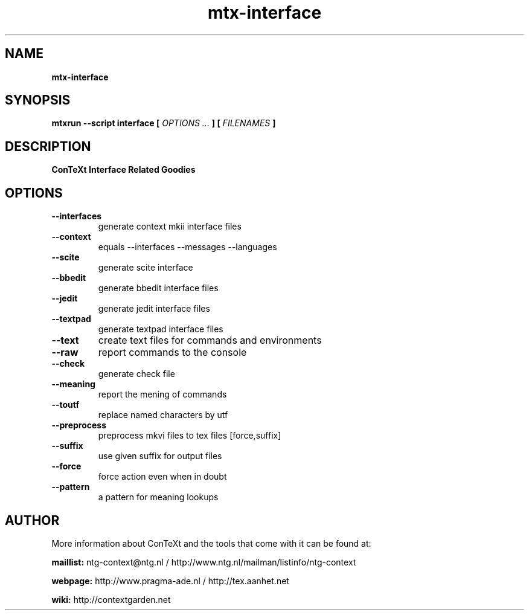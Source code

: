.TH "mtx-interface" "1" "01-01-2018" "version 0.13" "ConTeXt Interface Related Goodies"
.SH NAME
.B mtx-interface
.SH SYNOPSIS
.B mtxrun --script interface [
.I OPTIONS ...
.B ] [
.I FILENAMES
.B ]
.SH DESCRIPTION
.B ConTeXt Interface Related Goodies
.SH OPTIONS
.TP
.B --interfaces
generate context mkii interface files
.TP
.B --context
equals --interfaces --messages --languages
.TP
.B --scite
generate scite interface
.TP
.B --bbedit
generate bbedit interface files
.TP
.B --jedit
generate jedit interface files
.TP
.B --textpad
generate textpad interface files
.TP
.B --text
create text files for commands and environments
.TP
.B --raw
report commands to the console
.TP
.B --check
generate check file
.TP
.B --meaning
report the mening of commands
.TP
.B --toutf
replace named characters by utf
.TP
.B --preprocess
preprocess mkvi files to tex files [force,suffix]
.TP
.B --suffix
use given suffix for output files
.TP
.B --force
force action even when in doubt
.TP
.B --pattern
a pattern for meaning lookups
.SH AUTHOR
More information about ConTeXt and the tools that come with it can be found at:


.B "maillist:"
ntg-context@ntg.nl / http://www.ntg.nl/mailman/listinfo/ntg-context

.B "webpage:"
http://www.pragma-ade.nl / http://tex.aanhet.net

.B "wiki:"
http://contextgarden.net
